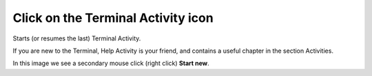 ===================================
Click on the Terminal Activity icon
===================================

Starts (or resumes the last) Terminal Activity.

If you are new to the Terminal, Help Activity is your friend, and contains a useful chapter in the section Activities.

.. image :: ../images/020.png

In this image we see a secondary mouse click (right click) **Start new**.
